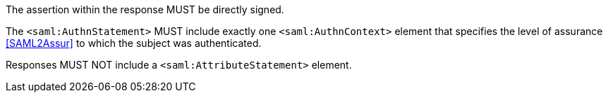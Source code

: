 The assertion within the response MUST be directly signed.

The `<saml:AuthnStatement>` MUST include exactly one `<saml:AuthnContext>`
element that specifies the level of assurance <<SAML2Assur>>
to which the subject was authenticated.

Responses MUST NOT include a `<saml:AttributeStatement>` element.